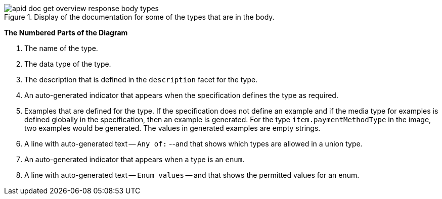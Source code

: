 .Display of the documentation for some of the types that are in the body.
image::apid-doc-get-overview-response-body-types.png[]

*The Numbered Parts of the Diagram*

. The name of the type.
. The data type of the type.
. The description that is defined in the `description` facet for the type.
. An auto-generated indicator that appears when the specification defines the type as required.
. Examples that are defined for the type. If the specification does not define an example and if the media type for examples is defined globally in the specification, then an example is generated. For the type `item.paymentMethodType` in the image, two examples would be generated. The values in generated examples are empty strings.
. A line with auto-generated text -- `Any of:` --and that shows which types are allowed in a union type.
. An auto-generated indicator that appears when a type is an `enum`.
. A line with auto-generated text -- `Enum values` -- and that shows the permitted values for an enum.

